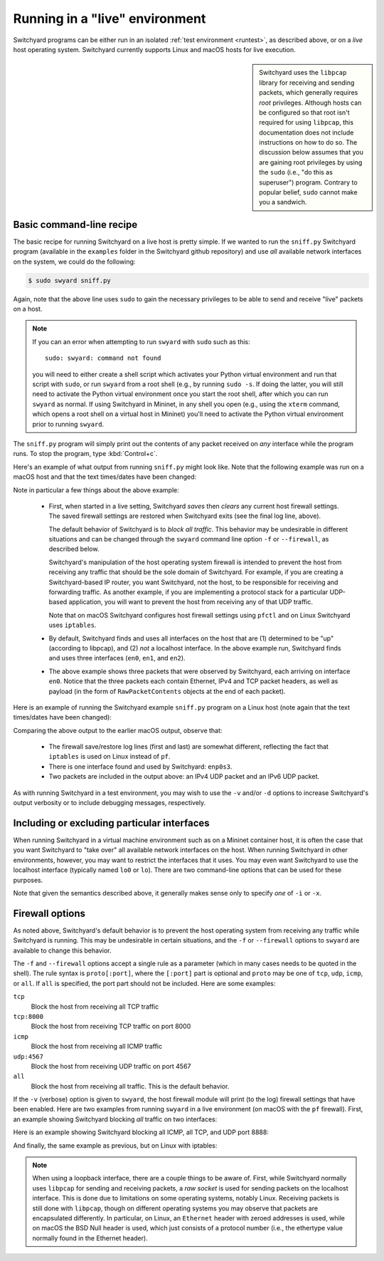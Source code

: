 .. _runlive:

Running in a "live" environment
*******************************

Switchyard programs can be either run in an isolated :ref:`test environment <runtest>`, as described above, or on a *live* host operating system.  Switchyard currently supports Linux and macOS hosts for live execution.  

.. sidebar::

   Switchyard uses the ``libpcap`` library for receiving and sending packets, which generally requires *root* privileges.  Although hosts can be configured so that root isn't required for using ``libpcap``, this documentation does not include instructions on how to do so.  The discussion below assumes that you are gaining root privileges by using the ``sudo`` (i.e., "do this as superuser") program.  Contrary to popular belief, ``sudo`` cannot make you a sandwich.


Basic command-line recipe
^^^^^^^^^^^^^^^^^^^^^^^^^

The basic recipe for running Switchyard on a live host is pretty simple.  If we wanted to run the ``sniff.py`` Switchyard program (available in the ``examples`` folder in the Switchyard github repository) and use *all* available network interfaces on the system, we could do the following:

.. code-block:: none

    $ sudo swyard sniff.py

Again, note that the above line uses ``sudo`` to gain the necessary privileges to be able to send and receive "live" packets on a host.  

.. note::

   If you can an error when attempting to run ``swyard`` with ``sudo`` such as this::

        sudo: swyard: command not found

   you will need to either create a shell script which activates your Python virtual environment and run that script with ``sudo``, or run ``swyard`` from a root shell (e.g., by running ``sudo -s``.  If doing the latter, you will still need to activate the Python virtual environment once you start the root shell, after which you can run ``swyard`` as normal.  If using Switchyard in Mininet, in any shell you open (e.g., using the ``xterm`` command, which opens a root shell on a virtual host in Mininet) you'll need to activate the Python virtual environment prior to running ``swyard``.


The ``sniff.py`` program will simply print out the contents of any packet received on *any* interface while the program runs.  To stop the program, type :kbd:`Control+c`.

Here's an example of what output from running ``sniff.py`` might look like.  Note that the following example was run on a macOS host and that the text times/dates have been changed:

.. code-block:: none
   :caption: Example of Switchyard output from running in a live environment on a macOS host.

    00:00:56 2016/12/00     INFO Enabling pf: No ALTQ support in kernel; ALTQ related functions disabled; pf enabled; Token : 15170097737539790927
    00:00:56 2016/12/00     INFO Using network devices: en1 en0 en2
    00:00:56 2016/12/00     INFO My interfaces: ['en0', 'en1', 'en2']
    00:00:56 2016/12/00     INFO 1482563936.430: en0 Ethernet a4:71:74:49:e2:e6->ac:bc:32:c2:b6:59 IP | IPv4 104.84.41.100->192.168.0.102 TCP | TCP 443->51094 (A 1772379675:466295739) | RawPacketContents (1448 bytes) b'\x17\x03\x03\x0c-\xc5\xeap\xd1L'...
    00:00:56 2016/12/00     INFO 1482563936.430: en0 Ethernet a4:71:74:49:e2:e6->ac:bc:32:c2:b6:59 IP | IPv4 104.84.41.100->192.168.0.102 TCP | TCP 443->51094 (A 1772381123:466295739) | RawPacketContents (1448 bytes) b'\xca5K\xfb\x88\x01\xec\xb4\xf0\x84'...
    00:00:56 2016/12/00     INFO 1482563936.430: en0 Ethernet a4:71:74:49:e2:e6->ac:bc:32:c2:b6:59 IP | IPv4 104.84.41.100->192.168.0.102 TCP | TCP 443->51094 (PA 1772382571:466295739) | RawPacketContents (226 bytes) b'\xb1\x9d\xad8g]\xc3\xech\x9e'...

    ... (more packets, removed for this example)

    ^C
    00:00:58 2016/12/00     INFO Releasing pf: No ALTQ support in kernel; ALTQ related functions disabled; disable request successful. 1 more pf enable reference(s) remaining, pf still enabled.


Note in particular a few things about the above example:

  * First, when started in a live setting, Switchyard *saves* then *clears* any current host firewall settings.  The saved firewall settings are restored when Switchyard exits (see the final log line, above).  

    The default behavior of Switchyard is to *block all traffic*.  This behavior may be undesirable in different situations and can be changed through the ``swyard`` command line option ``-f`` or ``--firewall``, as described below.

    Switchyard's manipulation of the host operating system firewall is intended to prevent the host from receiving any traffic that should be the sole domain of Switchyard.  For example, if you are creating a Switchyard-based IP router, you want Switchyard, not the host, to be responsible for receiving and forwarding traffic.  As another example, if you are implementing a protocol stack for a particular UDP-based application, you will want to prevent the host from receiving any of that UDP traffic.

    Note that on macOS Switchyard configures host firewall settings using ``pfctl`` and on Linux Switchyard uses ``iptables``.

  * By default, Switchyard finds and uses all interfaces on the host that are (1) determined to be "up" (according to libpcap), and (2) *not* a localhost interface.  In the above example run, Switchyard finds and uses three interfaces (``en0``, ``en1``, and ``en2``).  

  * The above example shows three packets that were observed by Switchyard, each arriving on interface ``en0``.  Notice that the three packets each contain Ethernet, IPv4 and TCP packet headers, as well as payload (in the form of ``RawPacketContents`` objects at the end of each packet).


Here is an example of running the Switchyard example ``sniff.py`` program on a Linux host (note again that the text times/dates have been changed):

.. code-block:: none
   :caption: Example of Switchyard output from running in a live environment on a Linux host.

    00:00:11 2016/12/00     INFO Saving iptables state and installing switchyard rules
    00:00:11 2016/12/00     INFO Using network devices: enp0s3
    00:00:11 2016/12/00     INFO My interfaces: ['enp0s3']
    00:00:15 2016/12/00     INFO 1482564855.115: enp0s3 Ethernet 08:00:27:bb:27:89->01:00:5e:00:00:fb IP | IPv4 10.0.2.15->224.0.0.251 UDP | UDP 5353->5353 | RawPacketContents (45 bytes) b'\x00\x00\x00\x00\x00\x02\x00\x00\x00\x00'...
    00:00:16 2016/12/00     INFO 1482564856.172: enp0s3 Ethernet 08:00:27:bb:27:89->33:33:00:00:00:fb IPv6 | IPv6 fe80::a00:27ff:febb:2789->ff02::fb UDP | UDP 5353->5353 | RawPacketContents (45 bytes) b'\x00\x00\x00\x00\x00\x02\x00\x00\x00\x00'...

    ... (more packets, removed for this example)

    ^C
    00:00:23 2016/12/00     INFO Restoring saved iptables state

Comparing the above output to the earlier macOS output, observe that:

  * The firewall save/restore log lines (first and last) are somewhat different, reflecting the fact that ``iptables`` is used on Linux instead of ``pf``.  

  * There is one interface found and used by Switchyard: ``enp0s3``.

  * Two packets are included in the output above: an IPv4 UDP packet and an IPv6 UDP packet.

As with running Switchyard in a test environment, you may wish to use the ``-v`` and/or ``-d`` options to increase Switchyard's output verbosity or to include debugging messages, respectively.


Including or excluding particular interfaces
^^^^^^^^^^^^^^^^^^^^^^^^^^^^^^^^^^^^^^^^^^^^

When running Switchyard in a virtual machine environment such as on a Mininet container host, it is often the case that you want Switchyard to "take over" all available network interfaces on the host.  When running Switchyard in other environments, however, you may want to restrict the interfaces that it uses.  You may even want Switchyard to use the localhost interface (typically named ``lo0`` or ``lo``).  There are two command-line options that can be used for these purposes.

.. option:: -i <interface-name>

   Explicitly *include* the given interface for use by Switchyard.  This option can be used more than once to include more than one interface.

   If this option is given, *only* the interfaces specified by ``-i`` options will be used by Switchyard.  If no ``-i`` option is specified, Switchyard uses all available interfaces *except* the localhost interface.

   To use a localhost interface, you must explicitly include it using this option.  If you explicitly include the localhost interface, you can still explicitly include other interfaces.

.. option:: -x <interface-name>

   Explicitly *exclude* the given interface for use by Switchyard.  This option can be used more than once to exclude more than one interface.

   Switchyard's behavior with this option is to first discover *all* interfaces available on the host, then to remove any specified by ``-x``.  

Note that given the semantics described above, it generally makes sense only to specify *one* of ``-i`` or ``-x``.


.. _firewall:

Firewall options
^^^^^^^^^^^^^^^^

As noted above, Switchyard's default behavior is to prevent the host operating system from receiving any traffic while Switchyard is running.  This may be undesirable in certain situations, and the ``-f`` or ``--firewall`` options to ``swyard`` are available to change this behavior.

The ``-f`` and ``--firewall`` options accept a single rule as a parameter (which in many cases needs to be quoted in the shell).  The rule syntax is ``proto[:port]``, where the ``[:port]`` part is optional and ``proto`` may be one of ``tcp``, ``udp``, ``icmp``, or ``all``.  If ``all`` is specified, the port part should not be included.  Here are some examples:

``tcp``
  Block the host from receiving all TCP traffic
``tcp:8000``
  Block the host from receiving TCP traffic on port 8000
``icmp``
  Block the host from receiving all ICMP traffic
``udp:4567``
  Block the host from receiving UDP traffic on port 4567
``all``
  Block the host from receiving all traffic.  This is the default behavior.

If the ``-v`` (verbose) option is given to ``swyard``, the host firewall module will print (to the log) firewall settings that have been enabled.  Here are two examples from running ``swyard`` in a live environment (on macOS with the ``pf`` firewall).  First, an example showing Switchyard blocking *all* traffic on two interfaces:

.. code-block:: none
   :caption: Running Switchyard in a live environment (macOS) with -v flag: notice log line indicating firewall rules installed (2nd line, 2 rules).


    $ sudo swyard -i lo0 -i en0 -v sniff.py 
    11:39:58 2016/12/00     INFO Enabling pf: No ALTQ support in kernel; ALTQ related functions disabled; pf enabled; Token : 16107925605825483691; 
    11:39:58 2016/12/00     INFO Rules installed: block drop on en0 all
    block drop on lo0 all
    11:39:58 2016/12/00     INFO Using network devices: en0 lo0
    11:39:58 2016/12/00     INFO My interfaces: ['en0', 'lo0']
    ^C11:40:00 2016/12/00     INFO Releasing pf: No ALTQ support in kernel; ALTQ related functions disabled; disable request successful. 4 more pf enable reference(s) remaining, pf still enabled.; 

Here is an example showing Switchyard blocking all ICMP, all TCP, and UDP port 8888:

.. code-block:: none
   :caption: Running Switchyard in a live environment (macOS) with -v flag: notice log line indicating firewall rules installed (2nd line, 3 rules).

    $ sudo swyard -i lo0 --firewall icmp --firewall tcp --firewall 'udp:8888' -v sniff.py 
    11:43:46 2016/12/00     INFO Enabling pf: No ALTQ support in kernel; ALTQ related functions disabled; pf enabled; Token : 16107925605472991531; 
    11:43:46 2016/12/00     INFO Rules installed: block drop on lo0 proto icmp all
    block drop on lo0 proto tcp all
    block drop on lo0 proto udp from any port = 8888 to any port = 8888
    11:43:46 2016/12/00     INFO Using network devices: lo0
    11:43:46 2016/12/00     INFO My interfaces: ['lo0']
    ^C11:43:48 2016/12/00     INFO Releasing pf: No ALTQ support in kernel; ALTQ related functions disabled; disable request successful. 4 more pf enable reference(s) remaining, pf still enabled.; 

And finally, the same example as previous, but on Linux with iptables:

.. code-block:: none
   :caption: Running Switchyard in a live environment (Linux) with -v flag: notice log line indicating firewall rules installed (2nd line, 3 rules).

    # swyard -v sniff.py --firewall icmp --firewall udp:8888 --firewall tcp
    19:53:42 2016/12/00     INFO Saving iptables state and installing switchyard rules
    19:53:42 2016/12/00     INFO Rules installed: Chain PREROUTING (policy ACCEPT)
    target     prot opt source               destination         
    DROP       icmp --  0.0.0.0/0            0.0.0.0/0           
    DROP       udp  --  0.0.0.0/0            0.0.0.0/0            udp dpt:8888
    DROP       tcp  --  0.0.0.0/0            0.0.0.0/0           
    
    Chain OUTPUT (policy ACCEPT)
    target     prot opt source               destination
    19:53:42 2016/12/00     INFO Using network devices: enp0s3
    19:53:42 2016/12/00     INFO My interfaces: ['enp0s3']
    ^C19:53:45 2016/12/00     INFO Restoring saved iptables state


.. note::

   When using a loopback interface, there are a couple things to be aware of.  First, while Switchyard normally uses ``libpcap`` for sending and receiving packets, a *raw socket* is used for sending packets on the localhost interface.  This is done due to limitations on some operating systems, notably Linux.  Receiving packets is still done with ``libpcap``, though on different operating systems you may observe that packets are encapsulated differently.  In particular, on Linux, an ``Ethernet`` header with zeroed addresses is used, while on macOS the BSD Null header is used, which just consists of a protocol number (i.e., the ethertype value normally found in the Ethernet header).
